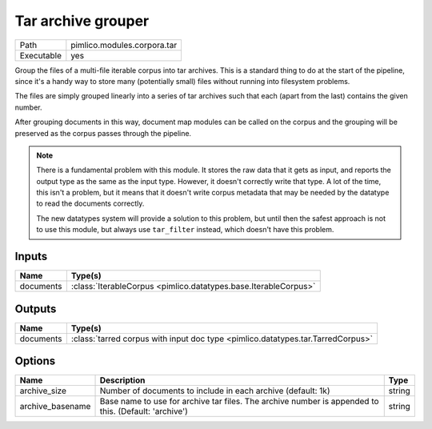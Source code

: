 Tar archive grouper
~~~~~~~~~~~~~~~~~~~

.. py:module:: pimlico.modules.corpora.tar

+------------+-----------------------------+
| Path       | pimlico.modules.corpora.tar |
+------------+-----------------------------+
| Executable | yes                         |
+------------+-----------------------------+

Group the files of a multi-file iterable corpus into tar archives. This is a
standard thing to do at the start of the pipeline, since it's a handy way to
store many (potentially small) files without running into filesystem problems.

The files are simply grouped linearly into a series of tar archives such that
each (apart from the last) contains the given number.

After grouping documents in this way, document map modules can be called on the corpus and the
grouping will be preserved as the corpus passes through the pipeline.

.. note::

   There is a fundamental problem with this module. It stores the raw data that it gets as input,
   and reports the output type as the same as the input type. However, it doesn't correctly
   write that type. A lot of the time, this isn't a problem, but it means that it doesn't
   write corpus metadata that may be needed by the datatype to read the documents correctly.

   The new datatypes system will provide a solution to this problem, but until then the safest
   approach is not to use this module, but always use ``tar_filter`` instead, which doesn't
   have this problem.


Inputs
======

+-----------+-----------------------------------------------------------------+
| Name      | Type(s)                                                         |
+===========+=================================================================+
| documents | :class:`IterableCorpus <pimlico.datatypes.base.IterableCorpus>` |
+-----------+-----------------------------------------------------------------+

Outputs
=======

+-----------+---------------------------------------------------------------------------------+
| Name      | Type(s)                                                                         |
+===========+=================================================================================+
| documents | :class:`tarred corpus with input doc type <pimlico.datatypes.tar.TarredCorpus>` |
+-----------+---------------------------------------------------------------------------------+

Options
=======

+------------------+------------------------------------------------------------------------------------------------------+--------+
| Name             | Description                                                                                          | Type   |
+==================+======================================================================================================+========+
| archive_size     | Number of documents to include in each archive (default: 1k)                                         | string |
+------------------+------------------------------------------------------------------------------------------------------+--------+
| archive_basename | Base name to use for archive tar files. The archive number is appended to this. (Default: 'archive') | string |
+------------------+------------------------------------------------------------------------------------------------------+--------+

